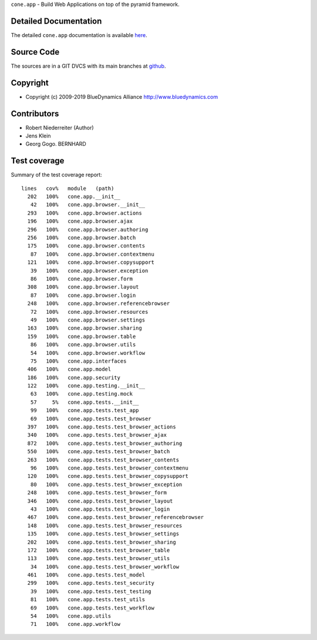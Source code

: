 ``cone.app`` - Build Web Applications on top of the pyramid framework.


Detailed Documentation
======================

The detailed ``cone.app`` documentation is available 
`here <http://packages.python.org/cone.app>`_.


Source Code
===========

The sources are in a GIT DVCS with its main branches at 
`github <http://github.com/bluedynamics/cone.app>`_.


Copyright
=========

- Copyright (c) 2009-2019 BlueDynamics Alliance http://www.bluedynamics.com


Contributors
============

- Robert Niederreiter (Author)
- Jens Klein
- Georg Gogo. BERNHARD


Test coverage
=============

.. image :: https://secure.travis-ci.org/bluedynamics/cone.app.png
  :target:  https://secure.travis-ci.org/bluedynamics/cone.app

Summary of the test coverage report::

    lines   cov%   module   (path)
      202   100%   cone.app.__init__
       42   100%   cone.app.browser.__init__
      293   100%   cone.app.browser.actions
      196   100%   cone.app.browser.ajax
      296   100%   cone.app.browser.authoring
      256   100%   cone.app.browser.batch
      175   100%   cone.app.browser.contents
       87   100%   cone.app.browser.contextmenu
      121   100%   cone.app.browser.copysupport
       39   100%   cone.app.browser.exception
       86   100%   cone.app.browser.form
      308   100%   cone.app.browser.layout
       87   100%   cone.app.browser.login
      248   100%   cone.app.browser.referencebrowser
       72   100%   cone.app.browser.resources
       49   100%   cone.app.browser.settings
      163   100%   cone.app.browser.sharing
      159   100%   cone.app.browser.table
       86   100%   cone.app.browser.utils
       54   100%   cone.app.browser.workflow
       75   100%   cone.app.interfaces
      406   100%   cone.app.model
      186   100%   cone.app.security
      122   100%   cone.app.testing.__init__
       63   100%   cone.app.testing.mock
       57     5%   cone.app.tests.__init__
       99   100%   cone.app.tests.test_app
       69   100%   cone.app.tests.test_browser
      397   100%   cone.app.tests.test_browser_actions
      340   100%   cone.app.tests.test_browser_ajax
      872   100%   cone.app.tests.test_browser_authoring
      550   100%   cone.app.tests.test_browser_batch
      263   100%   cone.app.tests.test_browser_contents
       96   100%   cone.app.tests.test_browser_contextmenu
      120   100%   cone.app.tests.test_browser_copysupport
       80   100%   cone.app.tests.test_browser_exception
      248   100%   cone.app.tests.test_browser_form
      346   100%   cone.app.tests.test_browser_layout
       43   100%   cone.app.tests.test_browser_login
      467   100%   cone.app.tests.test_browser_referencebrowser
      148   100%   cone.app.tests.test_browser_resources
      135   100%   cone.app.tests.test_browser_settings
      202   100%   cone.app.tests.test_browser_sharing
      172   100%   cone.app.tests.test_browser_table
      113   100%   cone.app.tests.test_browser_utils
       34   100%   cone.app.tests.test_browser_workflow
      461   100%   cone.app.tests.test_model
      299   100%   cone.app.tests.test_security
       39   100%   cone.app.tests.test_testing
       81   100%   cone.app.tests.test_utils
       69   100%   cone.app.tests.test_workflow
       54   100%   cone.app.utils
       71   100%   cone.app.workflow
